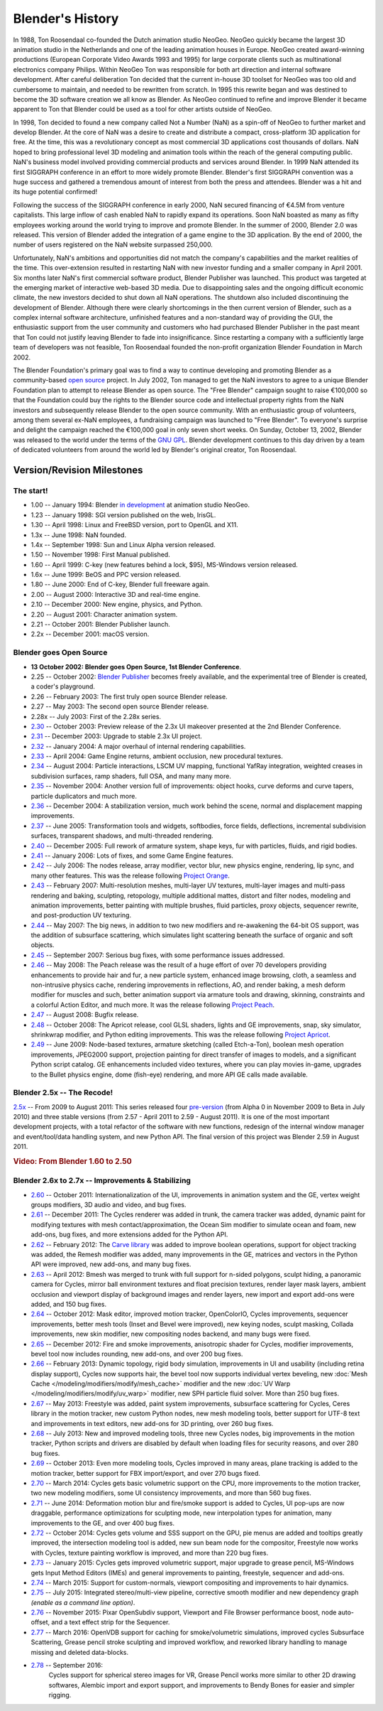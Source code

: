 
*****************
Blender's History
*****************

In 1988, Ton Roosendaal co-founded the Dutch animation studio NeoGeo. NeoGeo quickly became
the largest 3D animation studio in the Netherlands and one of the leading animation houses in
Europe. NeoGeo created award-winning productions (European Corporate Video Awards 1993 and 1995)
for large corporate clients such as multinational electronics company Philips.
Within NeoGeo Ton was responsible for both art direction and internal software development.
After careful deliberation Ton decided that the current in-house 3D toolset for NeoGeo was
too old and cumbersome to maintain, and needed to be rewritten from scratch. In
1995 this rewrite began and was destined to become the 3D software creation we all know as
Blender. As NeoGeo continued to refine and improve Blender it became apparent to Ton that
Blender could be used as a tool for other artists outside of NeoGeo.

In 1998, Ton decided to found a new company called Not a Number (NaN)
as a spin-off of NeoGeo to further market and develop Blender.
At the core of NaN was a desire to create and distribute a compact,
cross-platform 3D application for free. At the time, this was a revolutionary concept as most
commercial 3D applications cost thousands of dollars. NaN hoped to bring professional
level 3D modeling and animation tools within the reach of the general computing public.
NaN's business model involved providing commercial products and services around Blender. In
1999 NaN attended its first SIGGRAPH conference in an effort to more widely promote Blender.
Blender's first SIGGRAPH convention was a huge success and gathered a tremendous amount of
interest from both the press and attendees. Blender was a hit and its huge potential confirmed!

Following the success of the SIGGRAPH conference in early 2000, NaN secured financing of €4.5M from
venture capitalists. This large inflow of cash enabled NaN to rapidly expand its operations.
Soon NaN boasted as many as fifty employees working around the world trying to improve and promote Blender.
In the summer of 2000, Blender 2.0 was released.
This version of Blender added the integration of a game engine to the 3D application.
By the end of 2000, the number of users registered on the NaN website surpassed 250,000.

Unfortunately, NaN's ambitions and opportunities did not match the company's capabilities and
the market realities of the time. This over-extension resulted in restarting NaN with new
investor funding and a smaller company in April 2001.
Six months later NaN's first commercial software product, Blender Publisher was launched.
This product was targeted at the emerging market of interactive web-based 3D media.
Due to disappointing sales and the ongoing difficult economic climate,
the new investors decided to shut down all NaN operations.
The shutdown also included discontinuing the development of Blender.
Although there were clearly shortcomings in the then current version of Blender,
such as a complex internal software architecture,
unfinished features and a non-standard way of providing the GUI, the enthusiastic support from
the user community and customers who had purchased Blender Publisher in the past meant that
Ton could not justify leaving Blender to fade into insignificance.
Since restarting a company with a sufficiently large team of developers was not feasible,
Ton Roosendaal founded the non-profit organization Blender Foundation in March 2002.

The Blender Foundation's primary goal was to find a way to continue developing and promoting
Blender as a community-based `open source <https://opensource.org/>`__ project. In July 2002,
Ton managed to get the NaN investors to agree to a unique Blender Foundation plan to attempt
to release Blender as open source. The "Free Blender" campaign sought to raise €100,000 so
that the Foundation could buy the rights to the Blender source code and intellectual property
rights from the NaN investors and subsequently release Blender to the open source community.
With an enthusiastic group of volunteers, among them several ex-NaN employees,
a fundraising campaign was launched to "Free Blender".
To everyone's surprise and delight the campaign reached the €100,000 goal in only seven short weeks.
On Sunday, October 13, 2002,
Blender was released to the world under the terms of the `GNU GPL <https://www.gnu.org/copyleft/gpl>`__.
Blender development continues to this day driven by a team of dedicated volunteers from around the
world led by Blender's original creator, Ton Roosendaal.


Version/Revision Milestones
===========================

The start!
----------

- 1.00 -- January 1994: Blender
  `in development <https://code.blender.org/2013/12/how-blender-started-twenty-years-ago/>`__
  at animation studio NeoGeo.
- 1.23 -- January 1998: SGI version published on the web, IrisGL.
- 1.30 -- April 1998: Linux and FreeBSD version, port to OpenGL and X11.
- 1.3x -- June 1998: NaN founded.
- 1.4x -- September 1998: Sun and Linux Alpha version released.
- 1.50 -- November 1998: First Manual published.
- 1.60 -- April 1999: C-key (new features behind a lock, $95), MS-Windows version released.
- 1.6x -- June 1999: BeOS and PPC version released.
- 1.80 -- June 2000: End of C-key, Blender full freeware again.
- 2.00 -- August 2000: Interactive 3D and real-time engine.
- 2.10 -- December 2000: New engine, physics, and Python.
- 2.20 -- August 2001: Character animation system.
- 2.21 -- October 2001: Blender Publisher launch.
- 2.2x -- December 2001: macOS version.


Blender goes Open Source
------------------------

- **13 October 2002: Blender goes Open Source, 1st Blender Conference**.
- 2.25 -- October 2002:
  `Blender Publisher <https://download.blender.org/release/Publisher2.25/>`__ becomes freely available,
  and the experimental tree of Blender is created, a coder's playground.
- 2.26 -- February 2003: The first truly open source Blender release.
- 2.27 -- May 2003: The second open source Blender release.
- 2.28x -- July 2003: First of the 2.28x series.
- `2.30 <https://archive.blender.org/development/release-logs/blender-230/>`__ -- October 2003:
  Preview release of the 2.3x UI makeover presented at the 2nd Blender Conference.
- `2.31 <https://archive.blender.org/development/release-logs/blender-231/>`__ -- December 2003:
  Upgrade to stable 2.3x UI project.
- `2.32 <https://archive.blender.org/development/release-logs/blender-232/>`__ -- January 2004:
  A major overhaul of internal rendering capabilities.
- `2.33 <https://archive.blender.org/development/release-logs/blender-233/>`__ -- April 2004:
  Game Engine returns, ambient occlusion, new procedural textures.
- `2.34 <https://archive.blender.org/development/release-logs/blender-234/>`__ -- August 2004:
  Particle interactions, LSCM UV mapping, functional YafRay integration, weighted creases in subdivision surfaces,
  ramp shaders, full OSA, and many many more.
- `2.35 <https://archive.blender.org/development/release-logs/blender-235a/>`__ -- November 2004:
  Another version full of improvements: object hooks, curve deforms and curve tapers,
  particle duplicators and much more.
- `2.36 <https://archive.blender.org/development/release-logs/blender-236/>`__ -- December 2004:
  A stabilization version, much work behind the scene, normal and displacement mapping improvements.
- `2.37 <https://archive.blender.org/development/release-logs/blender-237a/>`__ -- June 2005:
  Transformation tools and widgets, softbodies, force fields, deflections,
  incremental subdivision surfaces, transparent shadows, and multi-threaded rendering.
- `2.40 <https://wiki.blender.org/index.php/Dev:Ref/Outdated/Release_Notes/2.40>`__ -- December 2005:
  Full rework of armature system, shape keys, fur with particles, fluids, and rigid bodies.
- `2.41 <https://wiki.blender.org/index.php/Dev:Ref/Outdated/Release_Notes/2.41>`__ -- January 2006:
  Lots of fixes, and some Game Engine features.
- `2.42 <https://wiki.blender.org/index.php/Dev:Ref/Outdated/Release_Notes/2.42>`__ -- July 2006:
  The nodes release, array modifier, vector blur, new physics engine, rendering, lip sync, and many other features.
  This was the release following `Project Orange <https://orange.blender.org/>`__.
- `2.43 <https://wiki.blender.org/index.php/Dev:Ref/Outdated/Release_Notes/2.43>`__ -- February 2007:
  Multi-resolution meshes, multi-layer UV textures, multi-layer images and multi-pass rendering and baking,
  sculpting, retopology, multiple additional mattes, distort and filter nodes, modeling and animation improvements,
  better painting with multiple brushes, fluid particles,
  proxy objects, sequencer rewrite, and post-production UV texturing.
- `2.44 <http://archive.blender.org/development/release-logs/blender-244/index.html>`__ -- May 2007:
  The big news, in addition to two new modifiers and re-awakening the 64-bit OS support, was the addition
  of subsurface scattering, which simulates light scattering beneath the surface of organic and soft objects.
- `2.45 <http://archive.blender.org/development/release-logs/blender-245/index.html>`__ -- September 2007:
  Serious bug fixes, with some performance issues addressed.
- `2.46 <https://wiki.blender.org/index.php/Dev:Ref/Outdated/Release_Notes/2.46>`__ -- May 2008:
  The Peach release was the result of a huge effort of over 70 developers providing enhancements to
  provide hair and fur, a new particle system, enhanced image browsing, cloth, a seamless
  and non-intrusive physics cache, rendering improvements in reflections, AO, and render baking, a mesh deform
  modifier for muscles and such, better animation support via armature tools and drawing, skinning,
  constraints and a colorful Action Editor, and much more. It was the release following
  `Project Peach <https://peach.blender.org/>`__.
- `2.47 <https://wiki.blender.org/index.php/Dev:Ref/Outdated/Release_Notes/2.47>`__ -- August 2008:
  Bugfix release.
- `2.48 <http://archive.blender.org/development/release-logs/blender-248/index.html>`__ -- October 2008:
  The Apricot release, cool GLSL shaders, lights and GE improvements, snap, sky simulator, shrinkwrap
  modifier, and Python editing improvements.
  This was the release following `Project Apricot <https://apricot.blender.org/>`__.
- `2.49 <https://wiki.blender.org/index.php/Dev:Ref/Release_Notes/2.49>`__ -- June 2009:
  Node-based textures, armature sketching (called Etch-a-Ton), boolean mesh operation improvements,
  JPEG2000 support, projection painting for direct transfer of images to models, and a significant Python
  script catalog. GE enhancements included video textures, where you can play movies in-game, upgrades
  to the Bullet physics engine, dome (fish-eye) rendering, and more API GE calls made available.


Blender 2.5x -- The Recode!
---------------------------

`2.5x <https://wiki.blender.org/index.php/Dev:2.5/Source>`__ -- From 2009 to August 2011:
This series released four `pre-version <https://archive.blender.org/development/release-logs/blender-256-beta>`__
(from Alpha 0 in November 2009 to Beta in July 2010) and three stable versions (from 2.57 - April 2011
to 2.59 - August 2011). It is one of the most important development projects, with a total refactor of
the software with new functions, redesign of the internal window manager and event/tool/data handling system,
and new Python API. The final version of this project was Blender 2.59 in August 2011.

.. rubric:: Video: From Blender 1.60 to 2.50

.. vimeo:: 8567074


Blender 2.6x to 2.7x -- Improvements & Stabilizing
--------------------------------------------------

- `2.60 <https://wiki.blender.org/index.php/Dev:Ref/Release_Notes/2.60>`__ -- October 2011:
  Internationalization of the UI, improvements in animation system and the GE, vertex weight groups modifiers,
  3D audio and video, and bug fixes.
- `2.61 <https://wiki.blender.org/index.php/Dev:Ref/Release_Notes/2.61>`__ -- December 2011:
  The Cycles renderer was added in trunk, the camera tracker was added, dynamic paint for modifying textures
  with mesh contact/approximation, the Ocean Sim modifier to simulate ocean and foam, new add-ons, bug fixes,
  and more extensions added for the Python API.
- `2.62 <https://wiki.blender.org/index.php/Dev:Ref/Release_Notes/2.62>`__ -- February 2012:
  The `Carve library <https://code.google.com/archive/p/carve/>`__ was added to improve boolean operations,
  support for object tracking was added, the Remesh modifier was added, many improvements in the GE,
  matrices and vectors in the Python API were improved, new add-ons, and many bug fixes.
- `2.63 <https://wiki.blender.org/index.php/Dev:Ref/Release_Notes/2.63>`__ -- April 2012:
  Bmesh was merged to trunk with full support for n-sided polygons, sculpt hiding, a panoramic camera
  for Cycles, mirror ball environment textures and float precision textures, render layer mask layers,
  ambient occlusion and viewport display of background images and render layers, new import and export
  add-ons were added, and 150 bug fixes.
- `2.64 <https://wiki.blender.org/index.php/Dev:Ref/Release_Notes/2.64>`__ -- October 2012:
  Mask editor, improved motion tracker, OpenColorIO, Cycles improvements, sequencer improvements,
  better mesh tools (Inset and Bevel were improved), new keying nodes, sculpt masking, Collada improvements,
  new skin modifier, new compositing nodes backend, and many bugs were fixed.
- `2.65 <https://wiki.blender.org/index.php/Dev:Ref/Release_Notes/2.65>`__ -- December 2012:
  Fire and smoke improvements, anisotropic shader for Cycles, modifier improvements,
  bevel tool now includes rounding,
  new add-ons, and over 200 bug fixes.
- `2.66 <https://wiki.blender.org/index.php/Dev:Ref/Release_Notes/2.66>`__ -- February 2013:
  Dynamic topology, rigid body simulation, improvements in UI and usability (including retina display
  support), Cycles now supports hair, the bevel tool now supports individual vertex beveling,
  new :doc:`Mesh Cache </modeling/modifiers/modify/mesh_cache>` modifier and the
  new :doc:`UV Warp </modeling/modifiers/modify/uv_warp>` modifier,
  new SPH particle fluid solver. More than 250 bug fixes.
- `2.67 <https://wiki.blender.org/index.php/Dev:Ref/Release_Notes/2.67>`__ -- May 2013:
  Freestyle was added, paint system improvements, subsurface scattering for Cycles, Ceres library in the
  motion tracker, new custom Python nodes, new mesh modeling tools, better support for UTF-8 text and
  improvements in text editors, new add-ons for 3D printing, over 260 bug fixes.
- `2.68 <https://wiki.blender.org/index.php/Dev:Ref/Release_Notes/2.68>`__ -- July 2013:
  New and improved modeling tools, three new Cycles nodes, big improvements in the motion tracker,
  Python scripts and drivers are disabled by default when loading files for security reasons, and over 280 bug fixes.
- `2.69 <https://wiki.blender.org/index.php/Dev:Ref/Release_Notes/2.69>`__ -- October 2013:
  Even more modeling tools, Cycles improved in many areas, plane tracking is added to the motion tracker,
  better support for FBX import/export, and over 270 bugs fixed.
- `2.70 <https://wiki.blender.org/index.php/Dev:Ref/Release_Notes/2.70>`__ -- March 2014:
  Cycles gets basic volumetric support on the CPU, more improvements to the motion tracker, two new modeling
  modifiers, some UI consistency improvements, and more than 560 bug fixes.
- `2.71 <https://wiki.blender.org/index.php/Dev:Ref/Release_Notes/2.71>`__ -- June 2014:
  Deformation motion blur and fire/smoke support is added to Cycles, UI pop-ups are now draggable,
  performance optimizations for sculpting mode, new interpolation types for animation, many improvements
  to the GE, and over 400 bug fixes.
- `2.72 <https://wiki.blender.org/index.php/Dev:Ref/Release_Notes/2.72>`__ -- October 2014:
  Cycles gets volume and SSS support on the GPU, pie menus are added and tooltips greatly improved,
  the intersection modeling tool is added, new sun beam node for the compositor, Freestyle now works with
  Cycles, texture painting workflow is improved, and more than 220 bug fixes.
- `2.73 <https://wiki.blender.org/index.php/Dev:Ref/Release_Notes/2.73>`__  -- January 2015:
  Cycles gets improved volumetric support, major upgrade to grease pencil,
  MS-Windows gets Input Method Editors (IMEs)
  and general improvements to painting, freestyle, sequencer and add-ons.
- `2.74 <https://wiki.blender.org/index.php/Dev:Ref/Release_Notes/2.74>`__ -- March 2015:
  Support for custom-normals, viewport compositing and improvements to hair dynamics.
- `2.75 <https://wiki.blender.org/index.php/Dev:Ref/Release_Notes/2.75>`__  -- July 2015:
  Integrated stereo/multi-view pipeline, corrective smooth modifier
  and new dependency graph *(enable as a command line option)*.
- `2.76 <https://wiki.blender.org/index.php/Dev:Ref/Release_Notes/2.76>`__  -- November 2015:
  Pixar OpenSubdiv support, Viewport and File Browser performance boost,
  node auto-offset, and a text effect strip for the Sequencer.
- `2.77 <https://wiki.blender.org/index.php/Dev:Ref/Release_Notes/2.77>`__ -- March 2016:
  OpenVDB support for caching for smoke/volumetric simulations, improved cycles Subsurface Scattering,
  Grease pencil stroke sculpting and improved workflow,
  and reworked library handling to manage missing and deleted data-blocks.
- `2.78 <https://wiki.blender.org/index.php/Dev:Ref/Release_Notes/2.78>`__ -- September 2016:
   Cycles support for spherical stereo images for VR,
   Grease Pencil works more similar to other 2D drawing softwares,
   Alembic import and export support, and improvements to Bendy Bones for easier and simpler rigging. 
